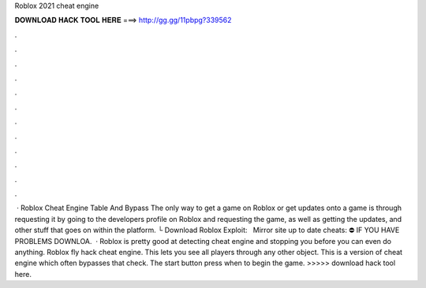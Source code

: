 Roblox 2021 cheat engine



𝐃𝐎𝐖𝐍𝐋𝐎𝐀𝐃 𝐇𝐀𝐂𝐊 𝐓𝐎𝐎𝐋 𝐇𝐄𝐑𝐄 ===> http://gg.gg/11pbpg?339562



.



.



.



.



.



.



.



.



.



.



.



.



 · Roblox Cheat Engine Table And Bypass The only way to get a game on Roblox or get updates onto a game is through requesting it by going to the developers profile on Roblox and requesting the game, as well as getting the updates, and other stuff that goes on within the platform.  └ Download Roblox Exploit:  ️ ️ ️Mirror site up to date cheats:  ⛔️ IF YOU HAVE PROBLEMS DOWNLOA.  · Roblox is pretty good at detecting cheat engine and stopping you before you can even do anything. Roblox fly hack cheat engine. This lets you see all players through any other object. This is a version of cheat engine which often bypasses that check. The start button press when to begin the game. >>>>> download hack tool here.

